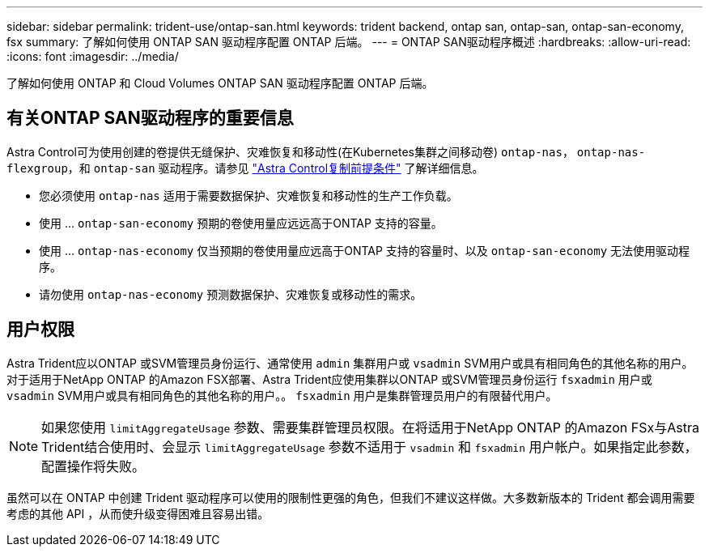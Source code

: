 ---
sidebar: sidebar 
permalink: trident-use/ontap-san.html 
keywords: trident backend, ontap san, ontap-san, ontap-san-economy, fsx 
summary: 了解如何使用 ONTAP SAN 驱动程序配置 ONTAP 后端。 
---
= ONTAP SAN驱动程序概述
:hardbreaks:
:allow-uri-read: 
:icons: font
:imagesdir: ../media/


[role="lead"]
了解如何使用 ONTAP 和 Cloud Volumes ONTAP SAN 驱动程序配置 ONTAP 后端。



== 有关ONTAP SAN驱动程序的重要信息

Astra Control可为使用创建的卷提供无缝保护、灾难恢复和移动性(在Kubernetes集群之间移动卷) `ontap-nas`， `ontap-nas-flexgroup`，和 `ontap-san` 驱动程序。请参见 link:https://docs.netapp.com/us-en/astra-control-center/use/replicate_snapmirror.html#replication-prerequisites["Astra Control复制前提条件"^] 了解详细信息。

* 您必须使用 `ontap-nas` 适用于需要数据保护、灾难恢复和移动性的生产工作负载。
* 使用 ... `ontap-san-economy` 预期的卷使用量应远远高于ONTAP 支持的容量。
* 使用 ... `ontap-nas-economy` 仅当预期的卷使用量应远高于ONTAP 支持的容量时、以及 `ontap-san-economy` 无法使用驱动程序。
* 请勿使用 `ontap-nas-economy` 预测数据保护、灾难恢复或移动性的需求。




== 用户权限

Astra Trident应以ONTAP 或SVM管理员身份运行、通常使用 `admin` 集群用户或 `vsadmin` SVM用户或具有相同角色的其他名称的用户。对于适用于NetApp ONTAP 的Amazon FSX部署、Astra Trident应使用集群以ONTAP 或SVM管理员身份运行 `fsxadmin` 用户或 `vsadmin` SVM用户或具有相同角色的其他名称的用户。。 `fsxadmin` 用户是集群管理员用户的有限替代用户。


NOTE: 如果您使用 `limitAggregateUsage` 参数、需要集群管理员权限。在将适用于NetApp ONTAP 的Amazon FSx与Astra Trident结合使用时、会显示 `limitAggregateUsage` 参数不适用于 `vsadmin` 和 `fsxadmin` 用户帐户。如果指定此参数，配置操作将失败。

虽然可以在 ONTAP 中创建 Trident 驱动程序可以使用的限制性更强的角色，但我们不建议这样做。大多数新版本的 Trident 都会调用需要考虑的其他 API ，从而使升级变得困难且容易出错。
